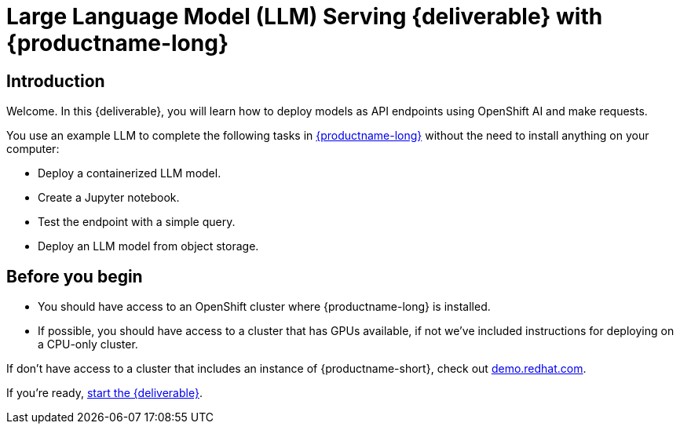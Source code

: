 = Large Language Model (LLM) Serving {deliverable} with {productname-long}
:!sectids:

[id='introduction']
[.text-center.strong]
== Introduction

Welcome. In this {deliverable}, you will learn how to deploy models as API endpoints using OpenShift AI and make requests.  


You use an example LLM to complete the following tasks in https://www.redhat.com/en/technologies/cloud-computing/openshift/openshift-ai[{productname-long}] without the need to install anything on your computer:

* Deploy a containerized LLM model.
* Create a Jupyter notebook.
* Test the endpoint with a simple query.
* Deploy an LLM model from object storage.


== Before you begin

* You should have access to an OpenShift cluster where {productname-long} is installed. 
* If possible, you should have access to a cluster that has GPUs available, if not we've included instructions for deploying on a CPU-only cluster.

If don't have access to a cluster that includes an instance of {productname-short}, check out https://demo.redhat.com[demo.redhat.com].


If you're ready, xref:setup/setting-up-your-data-science-project.adoc[start the {deliverable}].
